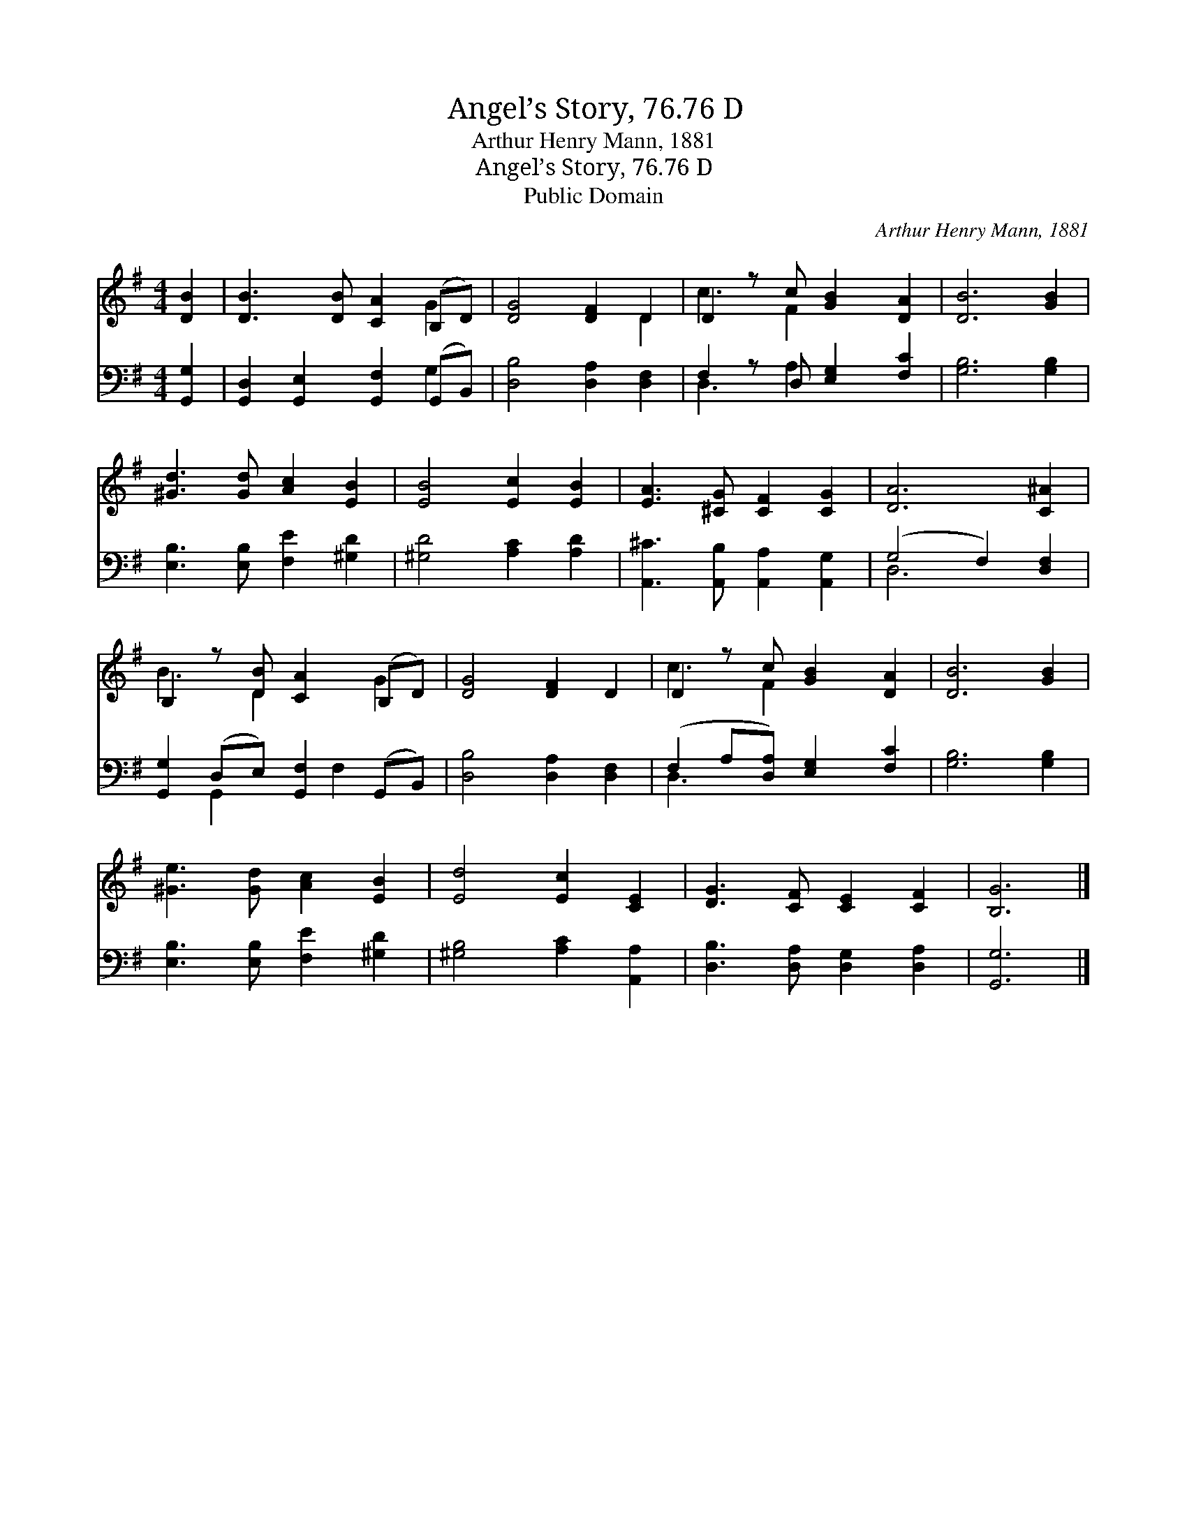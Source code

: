 X:1
T:Angel’s Story, 76.76 D
T:Arthur Henry Mann, 1881
T:Angel’s Story, 76.76 D
T:Public Domain
C:Arthur Henry Mann, 1881
Z:Public Domain
%%score ( 1 2 ) ( 3 4 )
L:1/8
M:4/4
K:G
V:1 treble 
V:2 treble 
V:3 bass 
V:4 bass 
V:1
 [DB]2 | [DB]3 [DB] [CA]2 (B,D) | [DG]4 [DF]2 D2 | D2 z c [GB]2 [DA]2 | [DB]6 [GB]2 | %5
 [^Gd]3 [Gd] [Ac]2 [EB]2 | [EB]4 [Ec]2 [EB]2 | [EA]3 [^CG] [CF]2 [CG]2 | [DA]6 [C^A]2 | %9
 B,2 z [DB] [CA]2 (B,D) | [DG]4 [DF]2 D2 | D2 z c [GB]2 [DA]2 | [DB]6 [GB]2 | %13
 [^Ge]3 [Gd] [Ac]2 [EB]2 | [Ed]4 [Ec]2 [CE]2 | [DG]3 [CF] [CE]2 [CF]2 | [B,G]6 |] %17
V:2
 x2 | x6 G2 | x6 D2 | c3 F2 x3 | x8 | x8 | x8 | x8 | x8 | B3 D2 x G2 | x8 | c3 F2 x3 | x8 | x8 | %14
 x8 | x8 | x6 |] %17
V:3
 [G,,G,]2 | [G,,D,]2 [G,,E,]2 [G,,F,]2 (G,,B,,) | [D,B,]4 [D,A,]2 [D,F,]2 | %3
 F,2 z D, [E,G,]2 [F,C]2 | [G,B,]6 [G,B,]2 | [E,B,]3 [E,B,] [F,E]2 [^G,D]2 | %6
 [^G,D]4 [A,C]2 [A,D]2 | [A,,^C]3 [A,,B,] [A,,A,]2 [A,,G,]2 | (G,4 F,2) [D,F,]2 | %9
 [G,,G,]2 (D,E,) [G,,F,]2 (G,,B,,) | [D,B,]4 [D,A,]2 [D,F,]2 | (F,2 A,[D,A,]) [E,G,]2 [F,C]2 | %12
 [G,B,]6 [G,B,]2 | [E,B,]3 [E,B,] [F,E]2 [^G,D]2 | [^G,B,]4 [A,C]2 [A,,A,]2 | %15
 [D,B,]3 [D,A,] [D,G,]2 [D,A,]2 | [G,,G,]6 |] %17
V:4
 x2 | x6 G,2 | x8 | D,3 A,2 x3 | x8 | x8 | x8 | x8 | D,6 x2 | x2 G,,2 x F,2 x | x8 | D,3 x5 | x8 | %13
 x8 | x8 | x8 | x6 |] %17

